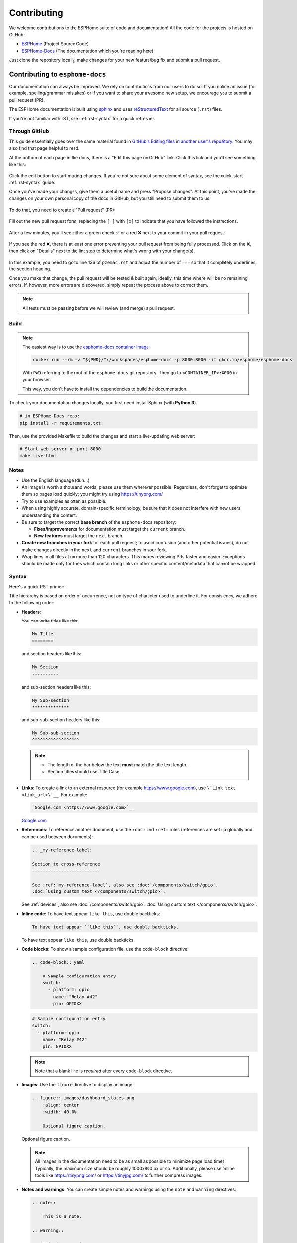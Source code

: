 Contributing
============

.. seo::
    :description: Getting started guide for contributing to the ESPHome project
    :image: github-circle.svg

We welcome contributions to the ESPHome suite of code and documentation! All the code for the projects is hosted on
GitHub:

- `ESPHome <https://github.com/esphome/esphome>`__ (Project Source Code)
- `ESPHome-Docs <https://github.com/esphome/esphome-docs>`__ (The documentation which you're reading here)

Just clone the repository locally, make changes for your new feature/bug fix and submit a pull request.

Contributing to ``esphome-docs``
--------------------------------

.. image:: /images/logo-docs.svg
    :align: center
    :width: 60.0%
    :class: dark-invert

Our documentation can always be improved. We rely on contributions from our users to do so. If you notice an issue (for
example, spelling/grammar mistakes) or if you want to share your awesome new setup, we encourage you to submit a pull
request (PR).

The ESPHome documentation is built using `sphinx <http://www.sphinx-doc.org/>`__ and uses
`reStructuredText <http://docutils.sourceforge.net/rst.html>`__ for all source (``.rst``) files.

If you're not familiar with rST, see :ref:`rst-syntax` for a quick refresher.

Through GitHub
**************

This guide essentially goes over the same material found in
`GitHub's Editing files in another user's repository <https://docs.github.com/en/repositories/working-with-files/managing-files/editing-files#editing-files-in-another-users-repository>`__.
You may also find that page helpful to read.

At the bottom of each page in the docs, there is a "Edit this page on GitHub" link. Click this link and you'll see
something like this:

.. figure:: images/docs_ghedit_1.png
    :align: center
    :width: 80.0%
    :alt: a screenshot of an rST file opened in GitHub, with the edit button circled

Click the edit button to start making changes. If you're not sure about some element of syntax, see the quick-start
:ref:`rst-syntax` guide.

Once you've made your changes, give them a useful name and press "Propose changes". At this point, you've made the
changes on your own personal copy of the docs in GitHub, but you still need to submit them to us.

.. figure:: images/docs_ghedit_2.png
    :align: center
    :width: 80.0%
    :alt: the commit creation screen in GitHub, with the commit title and "Propose changes" button circled

To do that, you need to create a "Pull request" (PR):

.. figure:: images/docs_ghedit_3.png
    :align: center
    :width: 80.0%
    :alt: the pull request prompt screen in GitHub with the "Create pull request" button circled

Fill out the new pull request form, replacing the ``[ ]`` with ``[x]`` to indicate that you have followed the
instructions.

.. figure:: images/docs_ghedit_4.png
    :align: center
    :width: 80.0%
    :alt: the pull request creation screen in GitHub with the "Create pull request" button circled

After a few minutes, you'll see either a green check ✅ or a red ❌ next to your commit in your pull request:

.. figure:: images/docs_ghedit_ci_failed.png
    :align: center
    :width: 80.0%
    :alt: the pull request with a commit with a red x next to it

If you see the red ❌, there is at least one error preventing your pull request from being fully processed. Click on the
❌, then click on "Details" next to the lint step to determine what's wrong with your change(s).

.. figure:: images/docs_ghedit_ci_details.png
    :align: center
    :width: 80.0%
    :alt: failed lint substep of build, with "details" link circled

.. figure:: images/docs_ghedit_ci_logs.png
    :align: center
    :width: 80.0%
    :alt: log messages showing reason for failed build

In this example, you need to go to line 136 of ``pzemac.rst`` and adjust the number of ``===`` so that it completely
underlines the section heading.

Once you make that change, the pull request will be tested & built again; ideally, this time where will be no remaining
errors. If, however, more errors are discovered, simply repeat the process above to correct them.

.. note::

    All tests must be passing before we will review (and merge) a pull request.

Build
*****

.. note::

    The easiest way is to use the `esphome-docs container image <ghcr.io/esphome/esphome-docs/>`__:

    .. code-block:: bash

        docker run --rm -v "${PWD}/":/workspaces/esphome-docs -p 8000:8000 -it ghcr.io/esphome/esphome-docs

    With ``PWD`` referring to the root of the ``esphome-docs`` git repository. Then go to ``<CONTAINER_IP>:8000`` in
    your browser.

    This way, you don't have to install the dependencies to build the documentation.

To check your documentation changes locally, you first need install Sphinx (with **Python 3**).

.. code-block:: bash

    # in ESPHome-Docs repo:
    pip install -r requirements.txt

Then, use the provided Makefile to build the changes and start a live-updating web server:

.. code-block:: bash

    # Start web server on port 8000
    make live-html

Notes
*****

- Use the English language (duh...)
- An image is worth a thousand words, please use them wherever possible. Regardless, don't forget to optimize them so
  pages load quickly; you might try using https://tinypng.com/
- Try to use examples as often as possible.
- When using highly accurate, domain-specific terminology, be sure that it does not interfere with new users
  understanding the content.
- Be sure to target the correct **base branch** of the ``esphome-docs`` repository:

  - **Fixes/improvements** for documentation must target the ``current`` branch.
  - **New features** must target the ``next`` branch.

- **Create new branches in your fork** for each pull request; to avoid confusion (and other potential issues), do not
  make changes directly in the ``next`` and ``current`` branches in your fork.
- Wrap lines in all files at no more than 120 characters. This makes reviewing PRs faster and easier. Exceptions should
  be made only for lines which contain long links or other specific content/metadata that cannot be wrapped.

.. _rst-syntax:

Syntax
******

Here's a quick RST primer:

Title hierarchy is based on order of occurrence, not on type of character used to underline it. For consistency, we
adhere to the following order:

- **Headers**:

  You can write titles like this:

  .. code-block:: rst

      My Title
      ========

  and section headers like this:

  .. code-block:: rst

      My Section
      ----------

  and sub-section headers like this:

  .. code-block:: rst

      My Sub-section
      **************

  and sub-sub-section headers like this:

  .. code-block:: rst

      My Sub-sub-section
      ^^^^^^^^^^^^^^^^^^

  .. note::

      - The length of the bar below the text **must** match the title text length.
      - Section titles should use Title Case.

- **Links**: To create a link to an external resource (for example https://www.google.com), use
  ``\`Link text <link_url>\`__``. For example:

  .. code-block:: rst

      `Google.com <https://www.google.com>`__

  `Google.com <https://www.google.com>`__

- **References**: To reference another document, use the ``:doc:`` and ``:ref:`` roles (references are set up globally
  and can be used between documents):

  .. code-block:: rst

      .. _my-reference-label:

      Section to cross-reference
      --------------------------

      See :ref:`my-reference-label`, also see :doc:`/components/switch/gpio`.
      :doc:`Using custom text </components/switch/gpio>`.

  See :ref:`devices`, also see :doc:`/components/switch/gpio`.
  :doc:`Using custom text </components/switch/gpio>`.

- **Inline code**: To have text appear ``like this``, use double backticks:

  .. code-block:: rst

      To have text appear ``like this``, use double backticks.

  To have text appear ``like this``, use double backticks.

- **Code blocks**: To show a sample configuration file, use the ``code-block`` directive:

  .. code-block:: rst

      .. code-block:: yaml

          # Sample configuration entry
          switch:
            - platform: gpio
              name: "Relay #42"
              pin: GPIOXX

  .. code-block:: yaml

      # Sample configuration entry
      switch:
        - platform: gpio
          name: "Relay #42"
          pin: GPIOXX

  .. note::

      Note that a blank line is *required* after every ``code-block`` directive.

- **Images**: Use the ``figure`` directive to display an image:

  .. code-block:: rst

      .. figure:: images/dashboard_states.png
          :align: center
          :width: 40.0%

          Optional figure caption.

  .. figure:: images/dashboard_states.png
      :align: center
      :width: 40.0%

      Optional figure caption.

  .. note::

      All images in the documentation need to be as small as possible to minimize page load times. Typically, the
      maximum size should be roughly 1000x800 px or so. Additionally, please use online tools like
      https://tinypng.com/ or https://tinyjpg.com/ to further compress images.

- **Notes and warnings**: You can create simple notes and warnings using the ``note`` and ``warning`` directives:

  .. code-block:: rst

      .. note::

          This is a note.

      .. warning::

          This is a warning.

  .. note::

      This is a note.

  .. warning::

      This is a warning.

- **Italic and boldface font families**: To *italicize* text, use one asterisk around the text. To put
  **a strong emphasis** on a piece of text, put two asterisks around it.

  .. code-block:: rst

      *This is italicized.* (A weird word...)
      **This is very important.**

  *This is italicized.* (A weird word...)
  **This is very important.**

- **Ordered and unordered list**: The syntax for lists in RST is more or less the same as in Markdown:

  .. code-block:: rst

      - Unordered item

        - Unordered sub-item

      - Item with a very long text so that it does not fully fit in a single line and
        must be split up into multiple lines.

      1. Ordered item #1
      2. Ordered item #2

  - Unordered item

    - Unordered sub-item

  - Item with a very long text so that it does not fully fit in a single line and
    must be split up into multiple lines.

  1. Ordered item #1
  2. Ordered item #2

- **imgtable**: ESPHome uses a custom RST directive to show the table on the front page (see
  `index.rst <https://github.com/esphome/esphome-docs/blob/current/index.rst>`__). New pages need to be added to the
  ``imgtable`` list. The syntax is CSV with <PAGE NAME>, <FILE NAME> (without RST), <IMAGE> (in the top-level
  ``images/`` directory), <COMMENT> (optional; short text to describe the component). The aspect ratio of these images
  should be 8:10 (or 10:8) but exceptions are possible.

  Because these images are served on the main page, they need to be compressed heavily. SVGs are preferred over JPGs
  and JPGs should be no more than 300x300px.
  
  If you have imagemagick installed, you can use this command to convert the thumbnail:

  .. code-block:: bash

      convert -sampling-factor 4:2:0 -strip -interlace Plane -quality 80% -resize 300x300 in.jpg out.jpg

reStructured text can do a lot more than this; if you're looking for a more complete guide, please have a look at the
`Sphinx reStructuredText Primer <http://www.sphinx-doc.org/en/master/usage/restructuredtext/basics.html>`__.

.. _setup_dev_env:

Setting Up a Development Environment
------------------------------------

If you want to develop (a) new feature(s) for ESPHome, you need to set up a development environment.
Note that ``pip`` must be installed before running the ``setup`` script.

.. code-block:: bash

    # Clone repos
    git clone https://github.com/esphome/esphome.git
    git clone https://github.com/esphome/esphome-docs.git

    # Install ESPHome
    cd esphome/
    script/setup
    # Start a new feature branch
    git checkout -b my-new-feature
    cd ..

The environment is now ready for use, but you'll need to activate the Python virtual environment (venv) each time you
wish to use it.

.. code-block:: bash

    # Activate venv
    source venv/bin/activate

Now you can open ESPHome in your IDE of choice (many of us are using `VSCode <https://code.visualstudio.com/download>`__)
with the PlatformIO addons (see PlatformIO docs for more info) and develop the new feature with the guidelines below.

All PRs are automatically checked and tested for some common formatting/code errors with Github Actions. *These checks*
**must all pass** *before we will review (and eventually merge) your PR.*

Setting Up Git Environment
--------------------------

ESPHome's codebase is hosted on GitHub; contributing is done exclusively through "Pull Requests" (PRs) in the
GitHub interface. To use this, you need to set up your ``git`` environment first.

If you want to contribute changes/fixes you've made back to ESPHome, first, go to the repository you want to contribute
to (``esphome``, for example) and click "fork" in the top right corner. This will create a fork of the repository that
you can modify and create branches on.

.. code-block:: bash

    # Clone your fork
    git clone https://github.com/<YOUR_GITHUB_USERNAME>/<REPO_NAME>.git
    # For example: git clone https://github.com/OttoWinter/esphome.git

    # To continue you now need to enter the directory you created above
    cd <REPO_NAME>
    # For example: cd esphome

    # Add "upstream" remote
    git remote add upstream https://github.com/esphome/<REPO_NAME>.git
    # For example: git remote add upstream https://github.com/esphome/esphome.git

    # For each patch, create a new branch from latest dev
    git checkout dev
    git pull upstream dev
    git checkout -b <MY_NEW_FEATURE>
    # For example: git checkout -b gpio-switch-fix

    # Make your modifications, then commit changes with message describing changes
    git add .
    git commit -m "<COMMIT_MESSAGE>"
    # For example: git commit -m "Fix GPIO Switch Not Turning Off Interlocked Switches"

    # Upload changes
    git push -u origin <BRANCH_NAME>
    # For example: git push -u origin gpio-switch-fix

Submitting a Pull Request
*************************

After you have pushed your changes to GitHub, go to your repository fork and look for a "create pull request" button
near the top of the page (or, alternatively, go to branches and create it from there). As you create the PR:

- Complete the Pull Request template:

  - Include a brief (but complete) summary of your changes.
  - PRs without a descrption/summary of the changes will not be reviewed or merged, although exceptions may
    occasionally be made for small PRs and/or PRs made by frequent contributors/maintainers.
  - **Do not delete the template.**

- **Mark your PR as a draft** if it is not ready to be reviewed or merged yet. Your PR should be considered a draft if:

  - You still plan to make more changes to the code/documentation.
  - Changes have been requested to the PR but you have not completed making (or discussing) the requested changes yet.
  - You are waiting on feedback from the community and/or maintainers to complete your changes.

  This lets reviewers know that the PR may continue to change so they will not spend valuable time reviewing it until
  it is ready. We do this because, if a PR is reviewed and then it changes, it must be re-reviewed. Reviewing a single
  PR multiple times is not a productive use of time and we try as much as possible to avoid doing so.

Review Process
**************

ESPHome's maintainers work hard to maintain a high standard for its code, so reviews can take some time. At the bottom
of each pull request you will see the "Github Actions" continuous integration (CI) checks which will automatically
analyize all code changed in your branch. These checks try to spot (and suggest corrections for) errors. If any CI
check fails, please look at the Github Actions log and fix all errors that appear there.

**All automated checks must be passing** before a given PR will be reviewed and (eventually) merged!

**When will my PR be reviewed/merged?**

ESPHome is a big project; we encourage everybody to test, review and comment on PRs. Despite this, reviews can (and
often do) take some time.

**But howwww looonnnggg???**

Small PRs are easier to review and are often reviewed first. If you want your PR to be reviewed (and merged) quickly,
here are some tips:

- We would rather review ten ten-line PRs than one 100-line PR.
- Be sure to follow all :ref:`codebase_standards` as you make changes -- when reviewers have to spend time
  commenting on/correcting your PR because you didn't name variables correctly or didn't prefix member variable
  accesses with ``this->``, it wastes time we could be using to review other PRs which *do* follow the standards.
- If you wish to take on a big project, such as refactoring a substantial section of the codebase or integrating
  another open source project with ESPHome, please discuss this with us on `Discord <https://discord.gg/KhAMKrd>`__ or
  `create a discussion on GitHub <https://github.com/esphome/esphome/discussions>`__ **before** you do all the work and
  attempt to submit a massive PR.
- While we realize it's not *always* possible, avoid submitting PRs which are thousands of lines in size. Such PRs are
  simply too complex and take excessive amounts of time to review. Break your work into multiple, smaller PRs to make
  the changes more tenable for reviewers.
- If you are not sure about how you should proceed with some changes, **please**
  `discuss it with us on Discord <https://discord.gg/KhAMKrd>`__ before you go do a bunch of work that we can't (for
  whatever reason) accept...and then you have to go back and re-do it all to get your PR merged. It's easier to make
  corrections early-on -- and we want to help you!

Why Was My PR was Marked as a Draft?
************************************

If your PR was reviewed and changes were requested, our bot will automatically mark your PR as a draft. This means that
the PR is not ready to be merged or further reviewed for the moment.

When a PR is marked as a draft, it tells other reviewers that this particular PR is a work-in-progress and it doesn't
require their attention yet.

Once you have made the requested changes, you can mark the PR as ready for review again by clicking the "Ready for
review" button:

.. figure:: images/pr-draft-ready.png
    :align: center
    :width: 100.0%
    :alt: The ready for review button in the bottom of a PR in draft mode

Before you click the "Ready for review" button, ensure that:

- You have addressed all requested changes
- There are no merge conflicts
- All CI jobs and checks are passing successfully

Once you've clicked the "Ready for review" button, the PR will return to a normal state again and our bot will
automatically notify the reviewers who requested the changes that the PR is ready to go!

Updating Your Branches
**********************

Sometimes you'll want (or need) to bring changes that were made in ESPHome's ``dev`` branch back into your (local copy
of a) branch.

The examples that follow in this section assume that you have:

- already used ``git remote`` to add ``upstream`` as shown earlier, and
- your feature branch (the branch from which you created your PR) currently checked out

.. _feature_branches:

Feature Branches
^^^^^^^^^^^^^^^^

There are a couple of ways you can update your (local) feature branch. The easiest is by clicking the "Update branch"
button in GitHub:

.. image:: images/update_branch.png
    :align: center
    :width: 80.0%
    :class: light-invert

...then run ``git pull`` to pull these changes back down from GitHub.

If you prefer to do it the command-line/terminal way, you can do this, instead:

.. code-block:: bash

    # Fetch the latest upstream changes
    git fetch upstream dev
    # Merge in the changes we fetched above
    git merge upstream/dev

Your Local Copy of ``dev``
^^^^^^^^^^^^^^^^^^^^^^^^^^

As you create new branches for your work, you'll want to be sure they include all of the latest changes from ESPHome's
``dev`` branch -- it's not a good practice to create a new feature branch from an outdated ``dev`` branch.

For this reason, you'll periodically want to update your local ``dev`` branch. A more detailed explanation can be found
`here <https://developers.home-assistant.io/docs/en/development_catching_up.html>`__, but here's the TL;DR:

.. code-block:: bash

    # Fetch the latest upstream changes
    git fetch upstream dev
    git rebase upstream/dev

Note that you can use this procedure for other branches, too, such as ``next`` or ``current`` from ``esphome-docs``.

.. warning::

    Using ``git rebase`` will result in your changes having to be *force-pushed* back up to GitHub.

    **Do not force-push** your branch once your PR is being reviewed; GitHub allows reviewers to mark files a "viewed"
    and, when you force-push, this history **is lost**, forcing your reviewer to re-review files they may have already
    reviewed!

    If you must update your branch, use a method described in :ref:`feature_branches`, instead.

.. _contributing_to_esphome:

Contributing to ESPHome
-----------------------

.. image:: /images/logo-text.svg
    :align: center
    :width: 60.0%
    :class: dark-invert

This is a guide to contributing to the ESPHome codebase. ESPHome uses two languages for its project: Python and C++.

The Python side of ESPHome reads a YAML configuration file, validates it and transforms it into a custom firmware which
includes only the code needed to perform as defined in the configuration file.

The C++ part of the codebase is what's actually running on the microcontroller; this is called the "runtime". This part
of the codebase should first set up the communication interface to a sensor/component/etc. and then communicate with
the ESPHome core via the defined interfaces (like ``Sensor``, ``BinarySensor`` and ``Switch``, among others).

Directory Structure
*******************

After you've :ref:`set up a development environment <setup_dev_env>`, you will have a folder structure like this:

.. code-block:: text

    esphome
    ├── __main__.py
    ├── automation.py
    ├── codegen.py
    ├── config_validation.py
    ├── components
    │   ├── __init__.py
    │   ├── dht12
    │   │   ├── __init__.py
    │   │   ├── dht12.cpp
    │   │   ├── dht12.h
    │   │   ├── sensor.py
    │   ├── restart
    │   │   ├── __init__.py
    │   │   ├── restart_switch.cpp
    │   │   ├── restart_switch.h
    │   │   ├── switch.py
    │  ...

All components are in the "components" folder. Each component is in its own subfolder which contains the Python code
(``.py``) and the C++ code (``.h`` and ``.cpp``).

Consider a YAML configuration file containing the following:

.. code-block:: yaml

    hello1:

    sensor:
      - platform: hello2

In both cases, ESPHome will automatically look for corresponding entries in the "components" folder and find the
directory with the given name. In this example, the first entry causes ESPHome to look for the
``esphome/components/hello1/__init__.py`` file and the second entry tells ESPHome to look for
``esphome/components/hello2/sensor.py`` or ``esphome/components/hello2/sensor/__init__.py``.

Let's leave what's written in those files for :ref:`the next section <config_validation>`, but for now you should also
know that, whenever a component is loaded, all the C++ source files in the folder of the component are automatically
copied into the generated PlatformIO project. All you need to do is add the C++ source files in the component's folder
and the ESPHome core will copy them with no additional code required by the component developer.

.. note::

    For testing, you can use :doc:`/components/external_components`.

    ESPHome also has a ``custom_components`` mechanism like `Home Assistant does
    <https://developers.home-assistant.io/docs/creating_component_index>`__. Note, however, that
    **custom componenets are deprecated** in favor of :doc:`/components/external_components`.

.. _config_validation:

Config Validation
*****************

The first task ESPHome performs is to read and validate the provided YAML configuration file. ESPHome has a powerful
"config validation" mechanism for this purpose. Each component defines a config schema which is used to validate the
provided configuration file.

To do this, all ESPHome Python modules that can be configured by the user define a special variable named
``CONFIG_SCHEMA``. An example of such a schema is shown below:

.. code-block:: python

    import esphome.config_validation as cv

    CONF_MY_REQUIRED_KEY = 'my_required_key'
    CONF_MY_OPTIONAL_KEY = 'my_optional_key'

    CONFIG_SCHEMA = cv.Schema({
      cv.Required(CONF_MY_REQUIRED_KEY): cv.string,
      cv.Optional(CONF_MY_OPTIONAL_KEY, default=10): cv.int_,
    }).extend(cv.COMPONENT_SCHEMA)

This variable is automatically loaded by the ESPHome core and is used to validate the provided configuration.
The underlying system ESPHome uses for this is `voluptuous <https://github.com/alecthomas/voluptuous>`__.
How validation works is out of scope for this guide; the easiest way to learn is to look at how similar components
validate user input.

A few notes on validation:

- ESPHome puts a lot of effort into **strict validation**. All validation methods should be as strict as possible and
  detect incorrect user input at the validation stage, mitigating compiler warnings and/or errors.
- All default values should be defined in the schema -- not in C++ codebase.
- Prefer naming configuration keys in a way which is descriptive instead of short. Put another way, if the meaning of a
  key is not immediately obvious, don't be afraid to use ``long_but_descriptive_keys``. There is no reason to use
  obscure shorthand. As an example, ``scrn_btn_inpt`` is indeed shorter but more difficult to understand, particularly
  for new users; avoid naming keys and variables in this way.

Code Generation
***************

The last step the Python codebase performs is called *code generation*. This runs only after the user input has been
successfully validated.

As you may know, ESPHome "converts" the user's YAML configuration into C++ code (you can see the generated code under
``<NODE_NAME>/src/main.cpp``). Each component must define its own ``to_code`` method that "converts" the user input to
C++ code.

This method is also automatically loaded and invoked by the ESPHome core. Here's an example of such a method:

.. code-block:: python

    import esphome.codegen as cg

    async def to_code(config):
        var = cg.new_Pvariable(config[CONF_ID])
        await cg.register_component(var, config)

        cg.add(var.set_my_required_key(config[CONF_MY_REQUIRED_KEY]))

The details of ESPHome code generation is out-of-scope for this document. However, ESPHome's code generation is 99%
syntactic sugar - and (again) it's probably best to study similar components and just copy what they do.

There's one important concept for the ``to_code`` method: coroutines with ``await``.

The problem that necessitates coroutines is this: in ESPHome, components can declare (via ``cg.Pvariable``) and access
variables (``cg.get_variable()``) -- but sometimes, when one part of the codebase requests a variable, it has not been
declared yet because the code for the component creating the variable has not yet run.

To allow for ID references, ESPHome uses so-called ``coroutines``. When you see an ``await`` statement in a ``to_code``
method, ESPHome will call the provided method and, if that method needs to wait for a variable to be declared first,
``await`` will wait until that variable has been declared. After that, ``await`` returns and the method will execute on
the next line.

Next, there's a special method - ``cg.add`` - that you will often use. ``cg.add()`` performs a very simple task: Any
C++ declared in the parentheses of ``cg.add()`` will be added to the generated code. Note that, if you do not call
"add" to insert a piece of code explicitly, it will not be added to the ``main.cpp`` file!

Runtime
*******

At this point, the Python part of the codebase has completed its work. Let's move on and discuss the C++ part of
components.

Most components consist of two primary parts/steps:

- Setup Phase
- Run Phase

When you create a new component, your new component will inherit from :apiclass:`Component`.
That class has a special ``setup()`` method that will be called once to set up the component -
at the time the ``setup()`` method is called, all the setters generated by the Python codebase
have already run and the all fields are set for your class.

The ``setup()`` method should set up the communication interface for the component and check
if communication works (if not, it should call ``mark_failed()``).

Again, look at examples of other components to learn more.

The next method that will be called with your component is ``loop()`` (or ``update()`` for a
:apiclass:`PollingComponent`). These methods should retrieve the latest data from your component and publish them with
the provided methods.

Finally, your component must have a ``dump_config`` method that prints the complete user configuration.

A Note About Delays in Code
***************************

**Code in** ``loop()``, ``update()`` **and** ``setup()`` **must not block**.

Methods like ``delay()`` should be avoided and **delays longer than 10 ms are not permitted**. Because ESPHome uses a
single-threaded loop for all components, if your component blocks, it will delay the whole loop, negatively impacting
other components. This can result in a variety of problems such as network connections being lost.

If your code **must** wait for something to happen (for example, your sensor requires hundreds of milliseconds to
initialize and/or take a reading), then you'll need to implement a state machine to facilitate this. For example, your
code can send the "take reading" command, return, and, when the next iteration of ``loop()`` or ``update()`` is called,
it then attempts to read back the measurement from the sensor.

``loop()`` is called every 16 ms (assuming no other components delay this, which may happen from time to time) and
``update()`` is called at an interval defined in the user configuration for the component, but only for
:apiclass:`PollingComponent`.

For any :apiclass:`Component` (which is nearly everything), the well-known ``set_timeout`` method is also available;
this can be a handy alternative to implemeting a state machine.

Extras
******

.. note::

    This serves as documentation for some of ESPHome's internals and is not necessarily part of the development guide.

All Python modules have some magic symbols that will automatically be loaded by the ESPHome loader. These are:

- ``CONFIG_SCHEMA``: The configuration schema to validate the user config against.
- ``to_code``: The function that will be called with the validated configuration and should create the necessary C++
  source code.
- ``DEPENDENCIES``: Mark the component to depend on other components. If the user hasn't explicitly added these
  components in their configuration, a validation error will be generated.
- ``AUTO_LOAD``: Automatically load a component if the user hasn't added it manually.
- ``MULTI_CONF``: Mark this component to accept an array of configurations. If this is an integer instead of a boolean,
  validation will only permit the given number of entries.
- ``CONFLICTS_WITH``: Mark a list of components as conflicting with this component. If the user has one of them in
  their config, a validation error will be generated.
- ``CODEOWNERS``: GitHub usernames or team names of people that are responsible for this component. You should add at
  least your GitHub username here, as well as anyone who helped you to write code that is being included.

.. _codebase_standards:

Codebase Standards
------------------

ESPHome's maintainers work hard to maintain a high standard for its code. We try our best to adhere to these standards:

- The C++ code style is based on the
  `Google C++ Style Guide <https://google.github.io/styleguide/cppguide.html>`__ with a few modifications.

    - Function, method and variable names are ``lower_snake_case``
    - Class/struct/enum names should be ``UpperCamelCase``
    - Constants should be ``UPPER_SNAKE_CASE``
    - Fields should be ``protected`` and ``lower_snake_case_with_trailing_underscore_`` (DO NOT use ``private``)
    - It's preferred to use long variable/function names over short and non-descriptive ones.
    - All uses of class members and member functions should be prefixed with ``this->`` to distinguish them from global
      functions/variables.
    - Use two spaces, not tabs.
    - Using ``#define`` is discouraged and should be replaced with constants or enums (if appropriate).
    - Use ``using type_t = int;`` instead of ``typedef int type_t;``
    - Wrap lines in all files at no more than 120 characters. This makes reviewing PRs faster and easier. Exceptions
      should be made only for lines where wrapping them would result in a syntax issue.

- Components should dump their configuration using ``ESP_LOGCONFIG`` at startup in ``dump_config()``.
- ESPHome uses a unified formatting tool for all source files (but this tool can be difficult to install).
  When creating a new PR in GitHub, see the Github Actions output to see what formatting needs to be changed
  and what potential problems are detected.
- Use of external libraries should be kept to a minimum:

  - If the component you're developing has a simple communication interface, please consider implementing the library
    natively in ESPHome.
  - Libraries which directly manipulate pins or don't do any I/O generally do not cause problems.
  - Libraries which use hardware interfaces (I²C, for example), should be configured/wrapped to use ESPHome's own
    communication abstractions.
  - If the library accesses a global variable/state (``Wire`` is a good example) then there's likely a problem because
    the component may not be modular. Put another way, this approach may mean that it's not possible to create multiple
    instances of the component for use wihtin ESPHome.

- Components **must** use the provided abstractions like ``sensor``, ``switch``, etc. Components specifically should
  **not** directly access other components -- for example, to publish to MQTT topics.
- Implementations for new devices should contain reference links for the datasheet and other sample implementations.
- Please test your changes :)

.. note::

    You can also run the lint and Github Actions checks through a docker image:

    .. code-block:: bash

        # Full lint+test suite
        docker run --rm -v "${PWD}/":/esphome -it ghcr.io/esphome/esphome-lint script/fulltest

        # Run lint only over changed files
        docker run --rm -v "${PWD}/":/esphome -it ghcr.io/esphome/esphome-lint script/quicklint


    If you are using Windows and have docker installed the syntax is slightly different.
    If you have cloned esphome to ``c:\edev\esphome`` the volume format is ``c/edev/esphome``

    .. code-block:: bash

        # convert the volume format
        $current_dir=(Get-Location).Path.ToLower().Replace(':','').Replace('\','/')
        # Run lint only over changed files from powershell
        docker run --rm -v "$($current_dir):/esphome" -it ghcr.io/esphome/esphome-lint script/quicklint

See Also
--------

- :doc:`ESPHome index </index>`
- :doc:`faq`
- :ghedit:`Edit`
